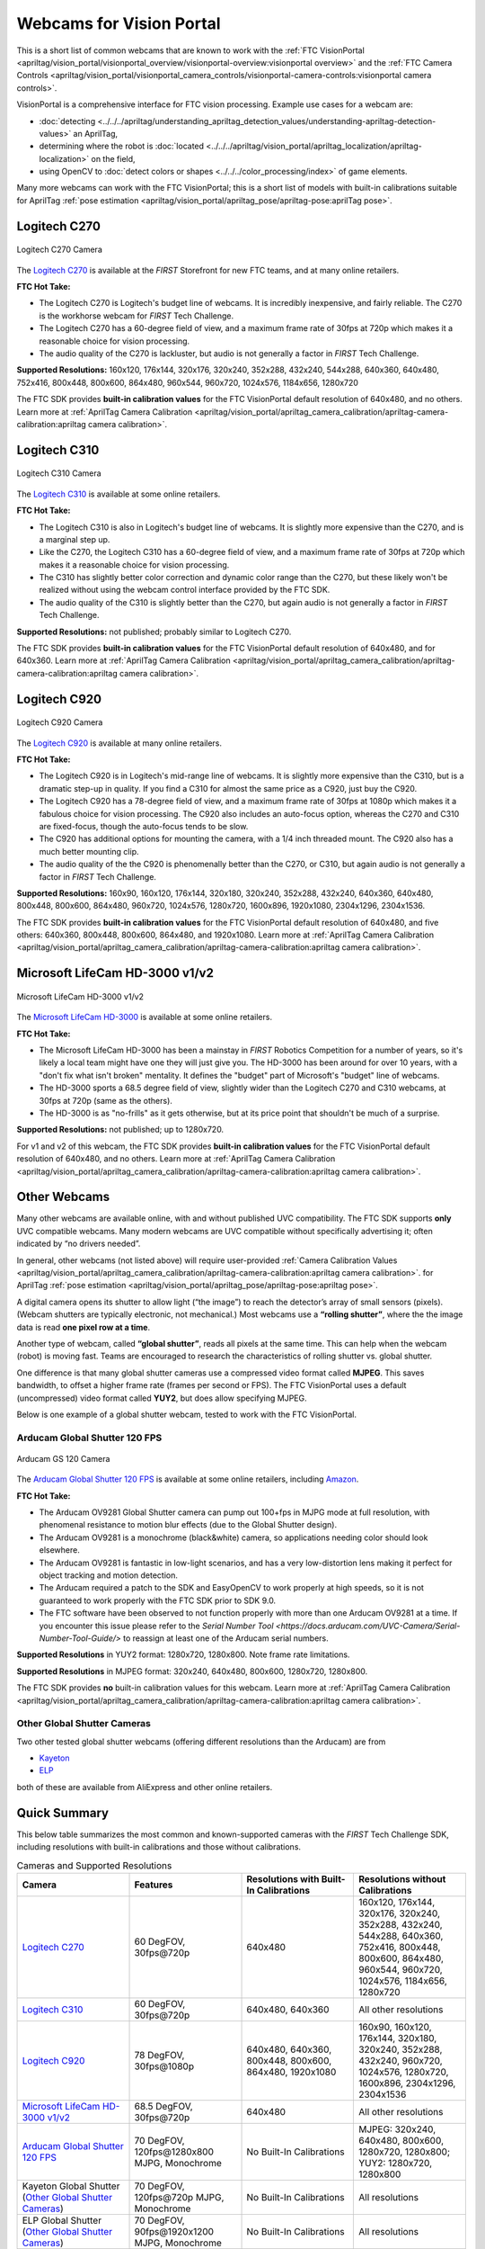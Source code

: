 Webcams for Vision Portal
=========================

This is a short list of common webcams that are known to work with the
:ref:`FTC VisionPortal <apriltag/vision_portal/visionportal_overview/visionportal-overview:visionportal overview>`
and the 
:ref:`FTC Camera Controls <apriltag/vision_portal/visionportal_camera_controls/visionportal-camera-controls:visionportal camera controls>`.

VisionPortal is a comprehensive interface for FTC vision processing.
Example use cases for a webcam are:

- :doc:`detecting <../../../apriltag/understanding_apriltag_detection_values/understanding-apriltag-detection-values>` an AprilTag,
- determining where the robot is :doc:`located <../../../apriltag/vision_portal/apriltag_localization/apriltag-localization>` on the field,
- using OpenCV to :doc:`detect colors or shapes <../../../color_processing/index>` of game elements.

Many more webcams can work with the FTC VisionPortal; this is a short
list of models with built-in calibrations suitable for AprilTag 
:ref:`pose estimation <apriltag/vision_portal/apriltag_pose/apriltag-pose:aprilTag pose>`.

.. _logitech_c270_label:

Logitech C270
-------------

.. figure:: images/010-C270.png
   :align: center
   :width: 55%
   :class: no-scaled-link
   :alt: C270 Camera

   Logitech C270 Camera

The `Logitech C270 <https://www.logitech.com/en-us/products/webcams/c270-hd-webcam.960-000694.html>`__
is available at the *FIRST* Storefront for new FTC teams, and at many
online retailers.

**FTC Hot Take:**

* The Logitech C270 is Logitech's budget line of webcams. It is incredibly
  inexpensive, and fairly reliable. The C270 is the workhorse webcam for 
  *FIRST* Tech Challenge.
* The Logitech C270 has a 60-degree field of view, and a maximum frame rate of
  30fps at 720p which makes it a reasonable choice for vision processing.
* The audio quality of the C270 is lackluster, but audio is not generally a
  factor in *FIRST* Tech Challenge.

**Supported Resolutions:** 160x120, 176x144, 320x176, 320x240, 352x288,
432x240, 544x288, 640x360, 640x480, 752x416, 800x448, 800x600, 864x480,
960x544, 960x720, 1024x576, 1184x656, 1280x720

The FTC SDK provides **built-in calibration values** for the FTC
VisionPortal default resolution of 640x480, and no others. Learn more at
:ref:`AprilTag Camera Calibration <apriltag/vision_portal/apriltag_camera_calibration/apriltag-camera-calibration:apriltag camera calibration>`.

Logitech C310
-------------

.. figure:: images/030-C310.png
   :align: center
   :width: 55%
   :class: no-scaled-link
   :alt: C310 Camera

   Logitech C310 Camera

The `Logitech C310 <https://www.logitech.com/en-us/products/webcams/c310-hd-webcam.html>`__
is available at some online retailers.

**FTC Hot Take:**

* The Logitech C310 is also in Logitech's budget line of webcams. It is
  slightly more expensive than the C270, and is a marginal step up. 
* Like the C270, the Logitech C310 has a 60-degree field of view, and a maximum
  frame rate of 30fps at 720p which makes it a reasonable choice for vision
  processing.
* The C310 has slightly better color correction and dynamic color range than 
  the C270, but these likely won't be realized without using the webcam control
  interface provided by the FTC SDK.
* The audio quality of the C310 is slightly better than the C270, but again
  audio is not generally a factor in *FIRST* Tech Challenge.

**Supported Resolutions:** not published; probably similar to Logitech C270.

The FTC SDK provides **built-in calibration values** for the FTC
VisionPortal default resolution of 640x480, and for 640x360. Learn more at
:ref:`AprilTag Camera Calibration <apriltag/vision_portal/apriltag_camera_calibration/apriltag-camera-calibration:apriltag camera calibration>`.

.. _logitech_c920_label:

Logitech C920
-------------

.. figure:: images/020-C920.png
   :align: center
   :width: 55%
   :class: no-scaled-link
   :alt: C920 Camera

   Logitech C920 Camera

The `Logitech C920 <https://www.logitech.com/en-us/products/webcams/c920s-pro-hd-webcam.960-001257.html>`__
is available at many online retailers.

**FTC Hot Take:**

* The Logitech C920 is in Logitech's mid-range line of webcams. It is
  slightly more expensive than the C310, but is a dramatic step-up in quality.
  If you find a C310 for almost the same price as a C920, just buy the C920.
* The Logitech C920 has a 78-degree field of view, and a maximum
  frame rate of 30fps at 1080p which makes it a fabulous choice for vision
  processing. The C920 also includes an auto-focus option, whereas the 
  C270 and C310 are fixed-focus, though the auto-focus tends to be slow.
* The C920 has additional options for mounting the camera, with a 1/4 inch
  threaded mount. The C920 also has a much better mounting clip.
* The audio quality of the the C920 is phenomenally better than the C270, or 
  C310, but again audio is not generally a factor in *FIRST* Tech Challenge.

**Supported Resolutions:** 160x90, 160x120, 176x144, 320x180, 320x240,
352x288, 432x240, 640x360, 640x480, 800x448, 800x600, 864x480, 960x720,
1024x576, 1280x720, 1600x896, 1920x1080, 2304x1296, 2304x1536.

The FTC SDK provides **built-in calibration values** for the FTC
VisionPortal default resolution of 640x480, and five others: 640x360,
800x448, 800x600, 864x480, and 1920x1080. Learn more at
:ref:`AprilTag Camera Calibration <apriltag/vision_portal/apriltag_camera_calibration/apriltag-camera-calibration:apriltag camera calibration>`.

Microsoft LifeCam HD-3000 v1/v2
-------------------------------

.. figure:: images/040-LifeCam-3000.png
   :align: center
   :width: 55%
   :class: no-scaled-link
   :alt: LifeCam-3000 Camera

   Microsoft LifeCam HD-3000 v1/v2

The `Microsoft LifeCam HD-3000 <https://www.digitalcameraworld.com/reviews/microsoft-lifecam-hd-3000-review>`__
is available at some online retailers.

**FTC Hot Take:**

* The Microsoft LifeCam HD-3000 has been a mainstay in *FIRST* Robotics
  Competition for a number of years, so it's likely a local team might have
  one they will just give you. The HD-3000 has been around for over 10 years,
  with a "don't fix what isn't broken" mentality. It defines the "budget" 
  part of Microsoft's "budget" line of webcams.
* The HD-3000 sports a 68.5 degree field of view, slightly wider than the
  Logitech C270 and C310 webcams, at 30fps at 720p (same as the others).
* The HD-3000 is as "no-frills" as it gets otherwise, but at its price
  point that shouldn't be much of a surprise.

**Supported Resolutions:** not published; up to 1280x720.

For v1 and v2 of this webcam, the FTC SDK provides **built-in
calibration values** for the FTC VisionPortal default resolution of
640x480, and no others. Learn more at
:ref:`AprilTag Camera Calibration <apriltag/vision_portal/apriltag_camera_calibration/apriltag-camera-calibration:apriltag camera calibration>`.

Other Webcams
-------------

Many other webcams are available online, with and without published UVC
compatibility.  The FTC SDK supports **only** UVC compatible webcams. Many modern
webcams are UVC compatible without specifically advertising it; often
indicated by “no drivers needed”.

In general, other webcams (not listed above) will require user-provided
:ref:`Camera Calibration Values <apriltag/vision_portal/apriltag_camera_calibration/apriltag-camera-calibration:apriltag camera calibration>`.
for AprilTag 
:ref:`pose estimation <apriltag/vision_portal/apriltag_pose/apriltag-pose:apriltag pose>`.

A digital camera opens its shutter to allow light (“the image”) to reach
the detector’s array of small sensors (pixels). (Webcam shutters are
typically electronic, not mechanical.) Most webcams use a **“rolling
shutter”**, where the the image data is read **one pixel row at a
time**.

Another type of webcam, called **“global shutter”**, reads all pixels at
the same time. This can help when the webcam (robot) is moving fast.
Teams are encouraged to research the characteristics of rolling shutter
vs. global shutter.

One difference is that many global shutter cameras use a compressed
video format called **MJPEG**. This saves bandwidth, to offset a higher
frame rate (frames per second or FPS). The FTC VisionPortal uses a
default (uncompressed) video format called **YUY2**, but does allow
specifying MJPEG.

Below is one example of a global shutter webcam, tested to work with the
FTC VisionPortal.

Arducam Global Shutter 120 FPS
^^^^^^^^^^^^^^^^^^^^^^^^^^^^^^

.. figure:: images/050-Arducam.png
   :align: center
   :width: 55%
   :class: no-scaled-link
   :alt: Arducam GS 120 Camera

   Arducam GS 120 Camera

The `Arducam Global Shutter 120
FPS <https://www.arducam.com/product/arducam-100fps-global-shutter-usb-camera-board-1mp-720p-ov9281-uvc-webcam-module-with-low-distortion-m12-lens-without-microphones-for-computer-laptop-android-device-and-raspberry-pi/>`__
is available at some online retailers, including
`Amazon <https://www.amazon.com/Arducam-Distortion-Microphones-Computer-Raspberry/dp/B096M5DKY6>`__.

**FTC Hot Take:**

* The Arducam OV9281 Global Shutter camera can pump out 100+fps in MJPG mode at
  full resolution, with phenomenal resistance to motion blur effects (due to
  the Global Shutter design). 
* The Arducam OV9281 is a monochrome (black&white) camera, so applications
  needing color should look elsewhere.
* The Arducam OV9281 is fantastic in low-light scenarios, and has a very 
  low-distortion lens making it perfect for object tracking and motion detection.
* The Arducam required a patch to the SDK and EasyOpenCV to work properly at high 
  speeds, so it is not guaranteed to work properly with the FTC SDK prior to SDK 9.0.
* The FTC software have been observed to not function properly with more than one Arducam OV9281 at a time.
  If you encounter this issue please refer to the `Serial Number Tool <https://docs.arducam.com/UVC-Camera/Serial-Number-Tool-Guide/>`
  to reassign at least one of the Arducam serial numbers.

**Supported Resolutions** in YUY2 format: 1280x720, 1280x800. Note frame
rate limitations.

**Supported Resolutions** in MJPEG format: 320x240, 640x480, 800x600,
1280x720, 1280x800.

The FTC SDK provides **no** built-in calibration values for this webcam.
Learn more at
:ref:`AprilTag Camera Calibration <apriltag/vision_portal/apriltag_camera_calibration/apriltag-camera-calibration:apriltag camera calibration>`.

Other Global Shutter Cameras
^^^^^^^^^^^^^^^^^^^^^^^^^^^^

Two other tested global shutter webcams (offering different resolutions
than the Arducam) are from

* `Kayeton <https://www.aliexpress.us/item/3256804287066234.html>`__ 
* `ELP <https://www.aliexpress.us/item/2251832829079715.html>`__ 

both of these are available from AliExpress and other online retailers.

Quick Summary
-------------

This below table summarizes the most common and known-supported cameras with
the *FIRST* Tech Challenge SDK, including resolutions with built-in
calibrations and those without calibrations.

.. list-table:: Cameras and Supported Resolutions
   :widths: 25 25 25 25
   :header-rows: 1

   * - Camera
     - Features
     - Resolutions with Built-In Calibrations
     - Resolutions without Calibrations
   * - `Logitech C270`_
     - 60 DegFOV, 30fps\@720p
     - 640x480
     - 160x120, 176x144, 320x176, 320x240, 352x288, 432x240, 544x288, 640x360, 752x416, 800x448, 800x600, 864x480, 960x544, 960x720, 1024x576, 1184x656, 1280x720
   * - `Logitech C310`_
     - 60 DegFOV, 30fps\@720p
     - 640x480, 640x360
     - All other resolutions
   * - `Logitech C920`_
     - 78 DegFOV, 30fps\@1080p
     - 640x480, 640x360, 800x448, 800x600, 864x480, 1920x1080
     - 160x90, 160x120, 176x144, 320x180, 320x240, 352x288, 432x240, 960x720, 1024x576, 1280x720, 1600x896, 2304x1296, 2304x1536
   * - `Microsoft LifeCam HD-3000 v1/v2`_
     - 68.5 DegFOV, 30fps\@720p
     - 640x480
     - All other resolutions
   * - `Arducam Global Shutter 120 FPS`_
     - 70 DegFOV, 120fps\@1280x800 MJPG, Monochrome
     - No Built-In Calibrations
     - MJPEG: 320x240, 640x480, 800x600, 1280x720, 1280x800; YUY2: 1280x720, 1280x800
   * - Kayeton Global Shutter (`Other Global Shutter Cameras`_)
     - 70 DegFOV, 120fps\@720p MJPG, Monochrome
     - No Built-In Calibrations
     - All resolutions
   * - ELP Global Shutter (`Other Global Shutter Cameras`_)
     - 70 DegFOV, 90fps\@1920x1200 MJPG, Monochrome
     - No Built-In Calibrations
     - All resolutions

============

Questions, comments and corrections to westsiderobotics@verizon.net
